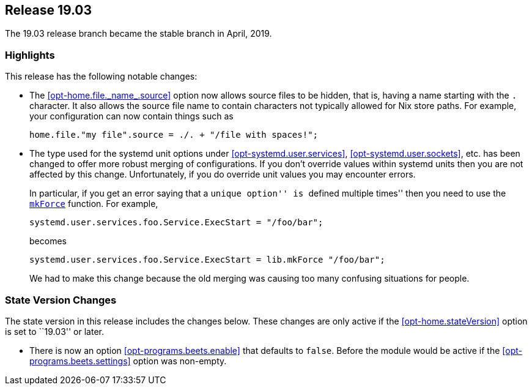 [[sec-release-19.03]]
== Release 19.03

The 19.03 release branch became the stable branch in April, 2019.

[[sec-release-19.03-highlights]]
=== Highlights
:opt-home-file-source: opt-home.file._name_.source

This release has the following notable changes:

* The <<{opt-home-file-source}>> option now allows source files to be
hidden, that is, having a name starting with the `.` character. It
also allows the source file name to contain characters not typically
allowed for Nix store paths. For example, your configuration can now
contain things such as
+
[source,nix]
----
home.file."my file".source = ./. + "/file with spaces!";
----

* The type used for the systemd unit options under
<<opt-systemd.user.services>>, <<opt-systemd.user.sockets>>, etc. has
been changed to offer more robust merging of configurations. If you
don't override values within systemd units then you are not affected
by this change. Unfortunately, if you do override unit values you may
encounter errors.
+
In particular, if you get an error saying that a ``unique option'' is
``defined multiple times'' then you need to use the
https://nixos.org/nixos/manual/#sec-option-definitions-setting-priorities[`mkForce`]
function. For example,
+
[source,nix]
----
systemd.user.services.foo.Service.ExecStart = "/foo/bar";
----
+
becomes
+
[source,nix]
----
systemd.user.services.foo.Service.ExecStart = lib.mkForce "/foo/bar";
----
+
We had to make this change because the old merging was causing too
many confusing situations for people.

[[sec-release-19.03-state-version-changes]]
=== State Version Changes

The state version in this release includes the changes below. These
changes are only active if the <<opt-home.stateVersion>> option is set
to ``19.03'' or later.

* There is now an option <<opt-programs.beets.enable>> that defaults
to `false`. Before the module would be active if the
<<opt-programs.beets.settings>> option was non-empty.
